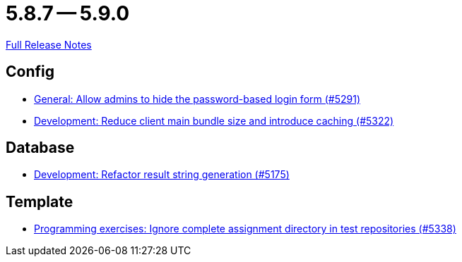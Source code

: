 = 5.8.7 -- 5.9.0

link:https://github.com/ls1intum/Artemis/releases/tag/5.9.0[Full Release Notes]

== Config

* link:https://www.github.com/ls1intum/Artemis/commit/0f5ff4276c560800e73a2ea4621cff1829f52520[General: Allow admins to hide the password-based login form (#5291)]
* link:https://www.github.com/ls1intum/Artemis/commit/13149b440006186c949c132a307dd9c2d3332ff6[Development: Reduce client main bundle size and introduce caching (#5322)]


== Database

* link:https://www.github.com/ls1intum/Artemis/commit/144df9a11ca8e3f9dc0db46984393d7b01cd9574[Development: Refactor result string generation (#5175)]


== Template

* link:https://www.github.com/ls1intum/Artemis/commit/4cc5012562b67471b265d84785001f904603a6f1[Programming exercises: Ignore complete assignment directory in test repositories (#5338)]


